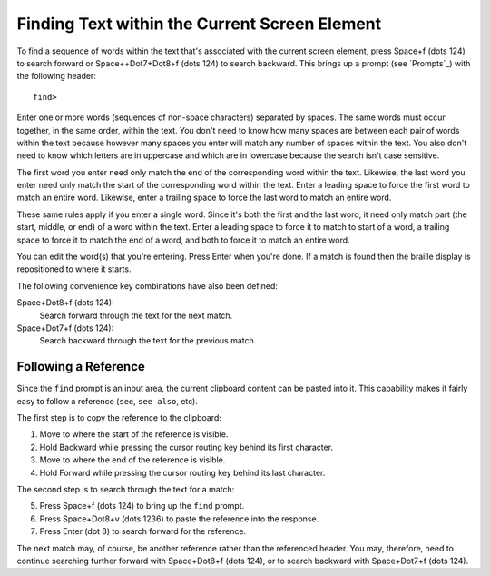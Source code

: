 Finding Text within the Current Screen Element
----------------------------------------------

To find a sequence of words within the text
that's associated with the current screen element,
press Space+f (dots 124) to search forward
or Space++Dot7+Dot8+f (dots 124) to search backward.
This brings up a prompt (see `Prompts`_) with the following header::

  find>

Enter one or more words (sequences of non-space characters) separated by
spaces. The same words must occur together, in the same order, within the text.
You don't need to know how many spaces are between each pair of words within
the text because however many spaces you enter will match any number of spaces
within the text. You also don't need to know which letters are in uppercase and
which are in lowercase because the search isn't case sensitive.

The first word you enter need only match the end of the corresponding word
within the text. Likewise, the last word you enter need only match the start of
the corresponding word within the text. Enter a leading space to force the
first word to match an entire word. Likewise, enter a trailing space to force
the last word to match an entire word.

These same rules apply if you enter a single word. Since it's both the first
and the last word, it need only match part (the start, middle, or end) of a
word within the text. Enter a leading space to force it to match to start of a
word, a trailing space to force it to match the end of a word, and both to
force it to match an entire word.

You can edit the word(s) that you're entering. Press Enter when you're done.
If a match is found then the braille display is repositioned to where it starts.

The following convenience key combinations have also been defined:

Space+Dot8+f (dots 124):
  Search forward through the text for the next match.

Space+Dot7+f (dots 124):
  Search backward through the text for the previous match.

Following a Reference
~~~~~~~~~~~~~~~~~~~~~

Since the ``find`` prompt is an input area, the current clipboard content
can be pasted into it. This capability makes it fairly easy to follow a
reference (``see``, ``see also``, etc).

The first step is to copy the reference to the clipboard:

1) Move to where the start of the reference is visible.
2) Hold Backward while pressing the cursor routing key behind its first character.
3) Move to where the end of the reference is visible.
4) Hold Forward while pressing the cursor routing key behind its last character.

The second step is to search through the text for a match:

5) Press Space+f (dots 124) to bring up the ``find`` prompt.
6) Press Space+Dot8+v (dots 1236) to paste the reference into the response.
7) Press Enter (dot 8) to search forward for the reference.

The next match may, of course, be another reference rather than the referenced
header. You may, therefore, need to continue searching further forward with
Space+Dot8+f (dots 124), or to search backward with Space+Dot7+f (dots 124).

